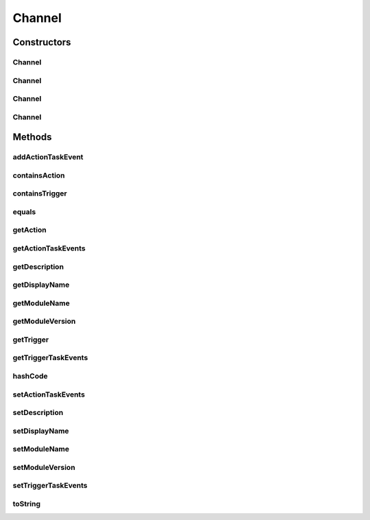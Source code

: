 .. java:import:: org.ektorp.support TypeDiscriminator

.. java:import:: org.motechproject.commons.couchdb.model MotechBaseDataObject

.. java:import:: org.motechproject.tasks.contract ActionEventRequest

.. java:import:: org.motechproject.tasks.contract ChannelRequest

.. java:import:: org.motechproject.tasks.contract TriggerEventRequest

.. java:import:: java.util ArrayList

.. java:import:: java.util List

.. java:import:: java.util Objects

Channel
=======

.. java:package:: org.motechproject.tasks.domain
   :noindex:

.. java:type:: @TypeDiscriminator public class Channel extends MotechBaseDataObject

Constructors
------------
Channel
^^^^^^^

.. java:constructor:: public Channel()
   :outertype: Channel

Channel
^^^^^^^

.. java:constructor:: public Channel(String displayName, String moduleName, String moduleVersion)
   :outertype: Channel

Channel
^^^^^^^

.. java:constructor:: public Channel(String displayName, String moduleName, String moduleVersion, String description, List<TriggerEvent> triggerTaskEvents, List<ActionEvent> actionTaskEvents)
   :outertype: Channel

Channel
^^^^^^^

.. java:constructor:: public Channel(ChannelRequest channelRequest)
   :outertype: Channel

Methods
-------
addActionTaskEvent
^^^^^^^^^^^^^^^^^^

.. java:method:: public void addActionTaskEvent(ActionEvent actionEvent)
   :outertype: Channel

containsAction
^^^^^^^^^^^^^^

.. java:method:: public boolean containsAction(TaskActionInformation actionInformation)
   :outertype: Channel

containsTrigger
^^^^^^^^^^^^^^^

.. java:method:: public boolean containsTrigger(TaskEventInformation triggerInformation)
   :outertype: Channel

equals
^^^^^^

.. java:method:: @Override public boolean equals(Object obj)
   :outertype: Channel

getAction
^^^^^^^^^

.. java:method:: public ActionEvent getAction(TaskActionInformation actionInformation)
   :outertype: Channel

getActionTaskEvents
^^^^^^^^^^^^^^^^^^^

.. java:method:: public List<ActionEvent> getActionTaskEvents()
   :outertype: Channel

getDescription
^^^^^^^^^^^^^^

.. java:method:: public String getDescription()
   :outertype: Channel

getDisplayName
^^^^^^^^^^^^^^

.. java:method:: public String getDisplayName()
   :outertype: Channel

getModuleName
^^^^^^^^^^^^^

.. java:method:: public String getModuleName()
   :outertype: Channel

getModuleVersion
^^^^^^^^^^^^^^^^

.. java:method:: public String getModuleVersion()
   :outertype: Channel

getTrigger
^^^^^^^^^^

.. java:method:: public TriggerEvent getTrigger(TaskEventInformation triggerInformation)
   :outertype: Channel

getTriggerTaskEvents
^^^^^^^^^^^^^^^^^^^^

.. java:method:: public List<TriggerEvent> getTriggerTaskEvents()
   :outertype: Channel

hashCode
^^^^^^^^

.. java:method:: @Override public int hashCode()
   :outertype: Channel

setActionTaskEvents
^^^^^^^^^^^^^^^^^^^

.. java:method:: public void setActionTaskEvents(List<ActionEvent> actionTaskEvents)
   :outertype: Channel

setDescription
^^^^^^^^^^^^^^

.. java:method:: public void setDescription(String description)
   :outertype: Channel

setDisplayName
^^^^^^^^^^^^^^

.. java:method:: public void setDisplayName(String displayName)
   :outertype: Channel

setModuleName
^^^^^^^^^^^^^

.. java:method:: public void setModuleName(String moduleName)
   :outertype: Channel

setModuleVersion
^^^^^^^^^^^^^^^^

.. java:method:: public void setModuleVersion(String moduleVersion)
   :outertype: Channel

setTriggerTaskEvents
^^^^^^^^^^^^^^^^^^^^

.. java:method:: public void setTriggerTaskEvents(List<TriggerEvent> triggerTaskEvents)
   :outertype: Channel

toString
^^^^^^^^

.. java:method:: @Override public String toString()
   :outertype: Channel

